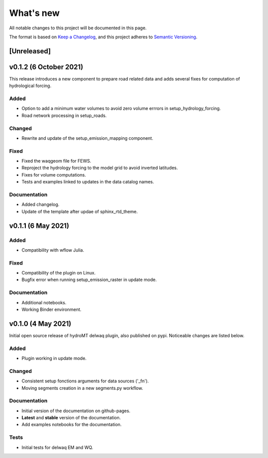 What's new
==========
All notable changes to this project will be documented in this page.

The format is based on `Keep a Changelog`_, and this project adheres to
`Semantic Versioning`_.

[Unreleased]
------------

v0.1.2 (6 October 2021)
-----------------------
This release introduces a new component to prepare road related data and adds several fixes for computation of hydrological forcing.

Added
^^^^^

- Option to add a minimum water volumes to avoid zero volume errrors in setup_hydrology_forcing.
- Road network processing in setup_roads.

Changed
^^^^^^^

- Rewrite and update of the setup_emission_mapping component.

Fixed
^^^^^

- Fixed the waqgeom file for FEWS.
- Reproject the hydrology forcing to the model grid to avoid inverted latitudes.
- Fixes for volume computations.
- Tests and examples linked to updates in the data catalog names.

Documentation
^^^^^^^^^^^^^

- Added changelog.
- Update of the template after updae of sphinx_rtd_theme.

v0.1.1 (6 May 2021)
-------------------

Added
^^^^^

- Compatibility with wflow Julia.

Fixed
^^^^^

- Compatibility of the plugin on Linux.
- Bugfix error when running setup_emission_raster in update mode.

Documentation
^^^^^^^^^^^^^

- Additional notebooks.
- Working Binder environment.

v0.1.0 (4 May 2021)
----------------------
Initial open source release of hydroMT delwaq plugin, also published on pypi. Noticeable changes are listed below.

Added
^^^^^

- Plugin working in update mode.

Changed
^^^^^^^

- Consistent setup fonctions arguments for data sources ('_fn').
- Moving segments creation in a new segments.py workflow.

Documentation
^^^^^^^^^^^^^

- Initial version of the documentation on github-pages.
- **Latest** and **stable** version of the documentation.
- Add examples notebooks for the documentation.

Tests
^^^^^

- Initial tests for delwaq EM and WQ.

.. _Keep a Changelog: https://keepachangelog.com/en/1.0.0/
.. _Semantic Versioning: https://semver.org/spec/v2.0.0.html